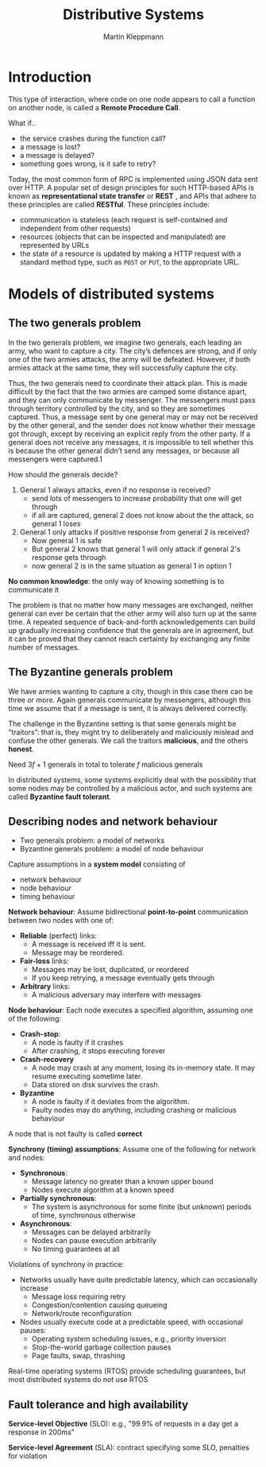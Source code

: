 #+title: Distributive Systems
#+AUTHOR: Martin Kleppmann
#+EXPORT_FILE_NAME: ../latex/DistributiveSystems/DistributiveSystems.tex
#+LATEX_HEADER: \graphicspath{{../../books/}}
#+LATEX_HEADER: \input{../preamble.tex}
#+LATEX_HEADER: \makeindex
* Introduction
    This type of interaction, where code on one node appears to call a function on another node, is
    called a *Remote Procedure Call*.

    What if..
    * the service crashes during the function call?
    * a message is lost?
    * a message is delayed?
    * something goes wrong, is it safe to retry?

    Today, the most common form of RPC is implemented using JSON data sent over HTTP. A popular set
    of design principles for such HTTP-based APIs is known as *representational state transfer* or
    *REST* , and APIs that adhere to these principles are called *RESTful*. These
    principles include:
    * communication is stateless (each request is self-contained and independent from other requests)
    * resources (objects that can be inspected and manipulated) are represented by URLs
    * the state of a resource is updated by making a HTTP request with a standard method type, such
      as ~POST~ or ~PUT~, to the appropriate URL.
* Models of distributed systems
** The two generals problem
    In the two generals problem, we imagine two generals, each leading an army, who
    want to capture a city. The city’s defences are strong, and if only one of the two armies
    attacks, the army will be defeated. However, if both armies attack at the same time, they will
    successfully capture the city.

    Thus, the two generals need to coordinate their attack plan. This is made difficult by the fact
    that the two armies are camped some distance apart, and they can only communicate by messenger.
    The messengers must pass through territory controlled by the city, and so they are sometimes
    captured. Thus, a message sent by one general may or may not be received by the other general,
    and the sender does not know whether their message got through, except by receiving an explicit
    reply from the other party. If a general does not receive any messages, it is impossible to tell
    whether this is because the other general didn’t send any messages, or because all messengers
    were captured.1

    #+ATTR_LATEX: :width .7\textwidth :float nil
    #+NAME:
    #+CAPTION:
    [[../images/DistributiveSystems/1.png]]

    How should the generals decide?
    1. General 1 always attacks, even if no response is received?
       * send lots of messengers to increase probability that one will get through
       * if all are captured, general 2 does not know about the the attack, so general 1 loses
    2. General 1 only attacks if positive response from general 2 is received?
       * Now general 1 is safe
       * But general 2 knows that general 1 will only attack if general 2's response gets through
       * now general 2 is in the same situation as general 1 in option 1
    *No common knowledge*: the only way of knowing something is to communicate it

    The problem is that no matter how many messages are exchanged, neither general can ever be
    certain that the other army will also turn up at the same time. A repeated sequence of
    back-and-forth acknowledgements can build up gradually increasing confidence that the generals
    are in agreement, but it can be proved that they cannot reach certainty by exchanging any finite
    number of messages.
** The Byzantine generals problem
    We have armies wanting to capture a city, though in this case there can be three or more. Again
    generals communicate by messengers, although this time we assume that if a message is sent, it
    is always delivered correctly.

    #+ATTR_LATEX: :width .7\textwidth :float nil
    #+NAME:
    #+CAPTION:
    [[../images/DistributiveSystems/2.png]]

    The challenge in the Byzantine setting is that some generals might be “traitors”: that is, they
    might try to deliberately and maliciously mislead and confuse the other generals. We call the
    traitors *malicious*, and the others *honest*.

    #+ATTR_LATEX: :width .7\textwidth :float nil
    #+NAME:
    #+CAPTION:
    [[../images/DistributiveSystems/3.png]]
    #+ATTR_LATEX: :options []
    #+BEGIN_theorem
    Need \(3f+1\) generals in total to tolerate \(f\) malicious generals
    #+END_theorem

    #+ATTR_LATEX: :width .6\textwidth :float nil
    #+NAME:
    #+CAPTION:
    [[../images/DistributiveSystems/4.png]]

    In distributed systems, some systems explicitly deal with the possibility that some nodes may be
    controlled by a malicious actor, and such systems are called *Byzantine fault tolerant*.
** Describing nodes and network behaviour
    * Two generals problem: a model of networks
    * Byzantine generals problem: a model of node behaviour

    Capture assumptions in a *system model* consisting of
    * network behaviour
    * node behaviour
    * timing behaviour

    *Network behaviour*: Assume bidirectional *point-to-point* communication between two nodes with one
    of:
    * *Reliable* (perfect) links:
      * A message is received iff it is sent.
      * Message may be reordered.
    * *Fair-loss* links:
      * Messages may be lost, duplicated, or reordered
      * If you keep retrying, a message eventually gets through
    * *Arbitrary* links:
      * A malicious adversary may interfere with messages

    \begin{center}\begin{tikzcd}
    \text{Arbitrary}\ar[r,"\text{TLS}"]&\text{Fair-loss}\ar[r,"\text{retry+dedup}"]&\text{Reliable}
    \end{tikzcd}\end{center}

    *Node behaviour*: Each node executes a specified algorithm, assuming one of the following:
    * *Crash-stop*:
      * A node is faulty if it crashes
      * After crashing, it stops executing forever
    * *Crash-recovery*
      * A node may crash at any moment, losing its in-memory state. It may resume executing sometime
        later.
      * Data stored on disk survives the crash.
    * *Byzantine*
      * A node is faulty if it deviates from the algorithm.
      * Faulty nodes may do anything, including crashing or malicious behaviour
    A node that is not faulty is called *correct*

    *Synchrony (timing) assumptions*: Assume one of the following for network and nodes:
    * *Synchronous*:
      * Message latency no greater than a known upper bound
      * Nodes execute algorithm at a known speed
    * *Partially synchronous*:
      * The system is asynchronous for some finite (but unknown) periods of time, synchronous otherwise
    * *Asynchronous*:
      * Messages can be delayed arbitrarily
      * Nodes can pause execution arbitrarily
      * No timing guarantees at all

    Violations of synchrony in practice:
    * Networks usually have quite predictable latency, which can occasionally increase
      * Message loss requiring retry
      * Congestion/contention causing queueing
      * Network/route reconfiguration
    * Nodes usually execute code at a predictable speed, with occasional pauses:
      * Operating system scheduling issues, e.g., priority inversion
      * Stop-the-world garbage collection pauses
      * Page faults, swap, thrashing
    Real-time operating systems (RTOS) provide scheduling guarantees, but most distributed systems
    do not use RTOS
** Fault tolerance and high availability
    *Service-level Objective* (SLO): e.g., "99.9% of requests in a day get a response in 200ms"

    *Service-level Agreement* (SLA): contract specifying some SLO, penalties for violation
